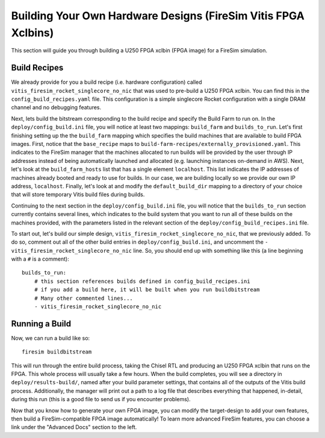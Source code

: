Building Your Own Hardware Designs (FireSim Vitis FPGA Xclbins)
===============================================================

This section will guide you through building a U250 FPGA xclbin (FPGA image) for a FireSim
simulation.

Build Recipes
---------------

We already provide for you a build recipe (i.e. hardware configuration) called ``vitis_firesim_rocket_singlecore_no_nic`` that was used to pre-build a U250 FPGA xclbin.
You can find this in the ``config_build_recipes.yaml`` file.
This configuration is a simple singlecore Rocket configuration with a single DRAM channel and no debugging features.

Next, lets build the bitstream corresponding to the build recipe and specify the Build Farm to run on.
In the ``deploy/config_build.ini`` file, you will notice at least two mappings: ``build_farm`` and ``builds_to_run``.
Let's first finishing setting up the the ``build_farm`` mapping which specifies the build machines that are available to build FPGA images.
First, notice that the ``base_recipe`` maps to ``build-farm-recipes/externally_provisioned.yaml``.
This indicates to the FireSim manager that the machines allocated to run builds will be provided by the user through IP addresses
instead of being automatically launched and allocated (e.g. launching instances on-demand in AWS).
Next, let's look at the ``build_farm_hosts`` list that has a single element ``localhost``.
This list indicates the IP addresses of machines already booted and ready to use for builds.
In our case, we are building locally so we provide our own IP address, ``localhost``.
Finally, let's look at and modify the ``default_build_dir`` mapping to a directory of your choice that will store
temporary Vitis build files during builds.

Continuing to the next section in the ``deploy/config_build.ini`` file, you will notice that the ``builds_to_run``
section currently contains several lines, which
indicates to the build system that you want to run all of these builds on the machines provided, with the parameters listed in the relevant section of the
``deploy/config_build_recipes.ini`` file.

To start out, let's build our simple design, ``vitis_firesim_rocket_singlecore_no_nic``, that we previously added.
To do so, comment out all of the other build entries in ``deploy/config_build.ini``, and uncomment the ``- vitis_firesim_rocket_singlecore_no_nic`` line.
So, you should
end up with something like this (a line beginning with a ``#`` is a comment):

::

   builds_to_run:
       # this section references builds defined in config_build_recipes.ini
       # if you add a build here, it will be built when you run buildbitstream
       # Many other commented lines...
       - vitis_firesim_rocket_singlecore_no_nic


Running a Build
----------------------

Now, we can run a build like so:

::

    firesim buildbitstream

This will run through the entire build process, taking the Chisel RTL
and producing an U250 FPGA xclbin that runs on the FPGA. This whole process will
usually take a few hours. When the build
completes, you will see a directory in
``deploy/results-build/``, named after your build parameter
settings, that contains all of the outputs of the Vitis build process.
Additionally, the manager will print out a path to a log file
that describes everything that happened, in-detail, during this run (this is a
good file to send us if you encounter problems).

Now that you know how to generate your own FPGA image, you can modify the target-design
to add your own features, then build a FireSim-compatible FPGA image automatically!
To learn more advanced FireSim features, you can choose a link under the "Advanced
Docs" section to the left.
